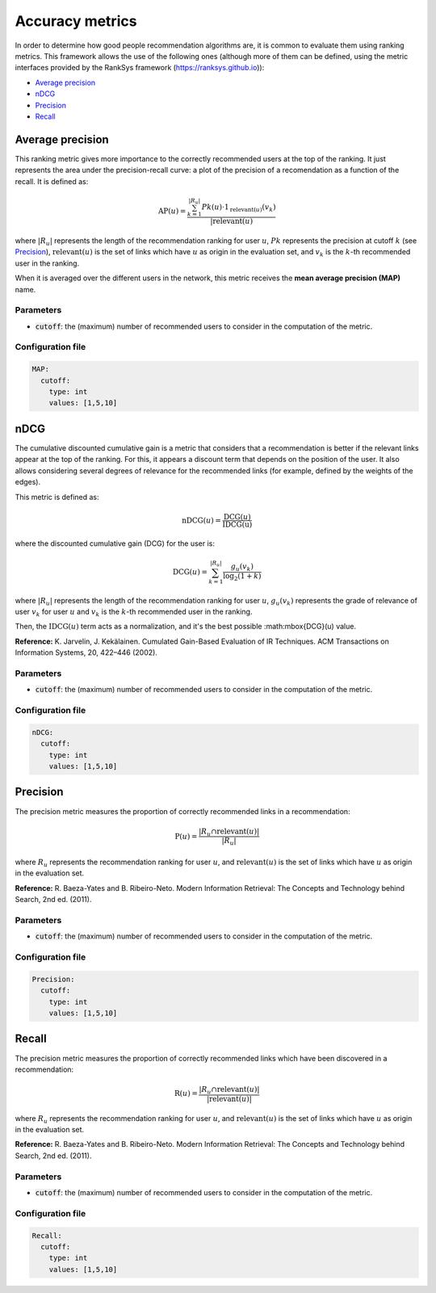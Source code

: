 Accuracy metrics
=================
In order to determine how good people recommendation algorithms are, it is common to evaluate them using ranking metrics. This framework allows the use of the following ones (although more of them can be defined, using the metric interfaces provided by the RankSys framework (https://ranksys.github.io)):

* `Average precision`_
* `nDCG`_
* `Precision`_
* `Recall`_

Average precision
~~~~~~~~~~~~~~~~~~~~~~~~~~~~~
This ranking metric gives more importance to the correctly recommended users at the top of the ranking. It just represents the area under the precision-recall curve: a plot of the precision of a recomendation as a function of the recall. It is defined as:

.. math::

  \mbox{AP}(u) = \frac{\sum_{k=1}^{|R_u|} P@k(u) \cdot 1_{\mbox{relevant}(u)}(v_k)}{|\mbox{relevant}(u)}

where :math:`|R_u|` represents the length of the recommendation ranking for user :math:`u`, :math:`P@k` represents the precision at cutoff :math:`k` (see `Precision`_), :math:`\mbox{relevant}(u)` is the set of links which have :math:`u` as origin in the evaluation set, and :math:`v_k` is the :math:`k`-th recommended user in the ranking.

When it is averaged over the different users in the network, this metric receives the **mean average precision (MAP)** name.

Parameters
^^^^^^^^^^
* :code:`cutoff`: the (maximum) number of recommended users to consider in the computation of the metric.

Configuration file
^^^^^^^^^^^^^^^^^^

.. code:: yaml

    MAP:
      cutoff:
        type: int
        values: [1,5,10]


nDCG
~~~~~~~~~~~~~~~~~~~~~~~~~~~~~~~~~~
The cumulative discounted cumulative gain is a metric that considers that a recommendation is better if the relevant links appear at the top of the ranking.
For this, it appears a discount term that depends on the position of the user. It also allows considering several degrees of relevance for the recommended links
(for example, defined by the weights of the edges).

This metric is defined as:

.. math::
  
    \mbox{nDCG}(u) = \frac{\mbox{DCG}(u)}{\mbox{IDCG(u)}}

where the discounted cumulative gain (DCG) for the user is:

.. math::

    \mbox{DCG}(u) = \sum_{k=1}^{|R_u|} \frac{g_u(v_k)}{\log_2(1+k)}

where :math:`|R_u|` represents the length of the recommendation ranking for user :math:`u`, :math:`g_u(v_k)` represents the grade of relevance of user :math:`v_k` for user :math:`u` and :math:`v_k` is the :math:`k`-th recommended user in the ranking.

Then, the :math:`\mbox{IDCG}(u)` term acts as a normalization, and it's the best possible :math:\mbox{DCG}(u) value.

**Reference:** K. Jarvelin, J. Kekälainen. Cumulated Gain-Based Evaluation of IR Techniques. ACM Transactions on Information Systems, 20, 422–446 (2002).

Parameters
^^^^^^^^^^
* :code:`cutoff`: the (maximum) number of recommended users to consider in the computation of the metric.

Configuration file
^^^^^^^^^^^^^^^^^^

.. code:: yaml

    nDCG:
      cutoff:
        type: int
        values: [1,5,10]

Precision
~~~~~~~~~~~~~~~~~~~~~~~~~~~~~~~~~~
The precision metric measures the proportion of correctly recommended links in a recommendation:

.. math::
  
    \mbox{P}(u) = \frac{|R_u \cap \mbox{relevant}(u)|}{|R_u|}

where :math:`R_u` represents the recommendation ranking for user :math:`u`, and :math:`\mbox{relevant}(u)` is the set of links which have :math:`u` as origin in the evaluation set.

**Reference:** R. Baeza-Yates and B. Ribeiro-Neto. Modern Information Retrieval: The Concepts and Technology behind Search, 2nd ed. (2011).

Parameters
^^^^^^^^^^
* :code:`cutoff`: the (maximum) number of recommended users to consider in the computation of the metric.

Configuration file
^^^^^^^^^^^^^^^^^^

.. code:: yaml

    Precision:
      cutoff:
        type: int
        values: [1,5,10]

Recall
~~~~~~~~~~~~~~~~~~~~~~~~~~~~~~~~~~
The precision metric measures the proportion of correctly recommended links which have been discovered in a recommendation:

.. math::
  
    \mbox{R}(u) = \frac{|R_u \cap \mbox{relevant}(u)|}{|\mbox{relevant}(u)|}

where :math:`R_u` represents the recommendation ranking for user :math:`u`, and :math:`\mbox{relevant}(u)` is the set of links which have :math:`u` as origin in the evaluation set.

**Reference:** R. Baeza-Yates and B. Ribeiro-Neto. Modern Information Retrieval: The Concepts and Technology behind Search, 2nd ed. (2011).

Parameters
^^^^^^^^^^
* :code:`cutoff`: the (maximum) number of recommended users to consider in the computation of the metric.

Configuration file
^^^^^^^^^^^^^^^^^^

.. code:: yaml

    Recall:
      cutoff:
        type: int
        values: [1,5,10]        